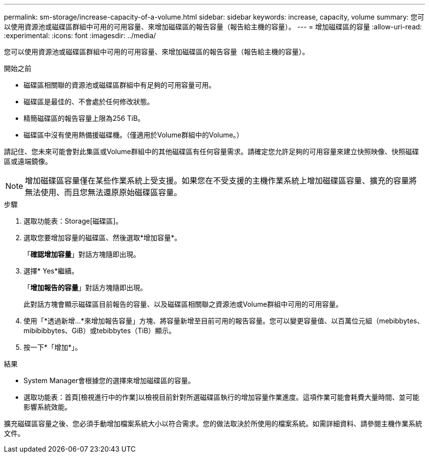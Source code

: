 ---
permalink: sm-storage/increase-capacity-of-a-volume.html 
sidebar: sidebar 
keywords: increase, capacity, volume 
summary: 您可以使用資源池或磁碟區群組中可用的可用容量、來增加磁碟區的報告容量（報告給主機的容量）。 
---
= 增加磁碟區的容量
:allow-uri-read: 
:experimental: 
:icons: font
:imagesdir: ../media/


[role="lead"]
您可以使用資源池或磁碟區群組中可用的可用容量、來增加磁碟區的報告容量（報告給主機的容量）。

.開始之前
* 磁碟區相關聯的資源池或磁碟區群組中有足夠的可用容量可用。
* 磁碟區是最佳的、不會處於任何修改狀態。
* 精簡磁碟區的報告容量上限為256 TiB。
* 磁碟區中沒有使用熱備援磁碟機。（僅適用於Volume群組中的Volume。）


請記住、您未來可能會對此集區或Volume群組中的其他磁碟區有任何容量需求。請確定您允許足夠的可用容量來建立快照映像、快照磁碟區或遠端鏡像。

[NOTE]
====
增加磁碟區容量僅在某些作業系統上受支援。如果您在不受支援的主機作業系統上增加磁碟區容量、擴充的容量將無法使用、而且您無法還原原始磁碟區容量。

====
.步驟
. 選取功能表：Storage[磁碟區]。
. 選取您要增加容量的磁碟區、然後選取*增加容量*。
+
「*確認增加容量*」對話方塊隨即出現。

. 選擇* Yes*繼續。
+
「*增加報告的容量*」對話方塊隨即出現。

+
此對話方塊會顯示磁碟區目前報告的容量、以及磁碟區相關聯之資源池或Volume群組中可用的可用容量。

. 使用「*透過新增...*來增加報告容量」方塊、將容量新增至目前可用的報告容量。您可以變更容量值、以百萬位元組（mebibbytes、mibibibbytes、GiB）或tebibbytes（TiB）顯示。
. 按一下*「增加*」。


.結果
* System Manager會根據您的選擇來增加磁碟區的容量。
* 選取功能表：首頁[檢視進行中的作業]以檢視目前針對所選磁碟區執行的增加容量作業進度。這項作業可能會耗費大量時間、並可能影響系統效能。


擴充磁碟區容量之後、您必須手動增加檔案系統大小以符合需求。您的做法取決於所使用的檔案系統。如需詳細資料、請參閱主機作業系統文件。
